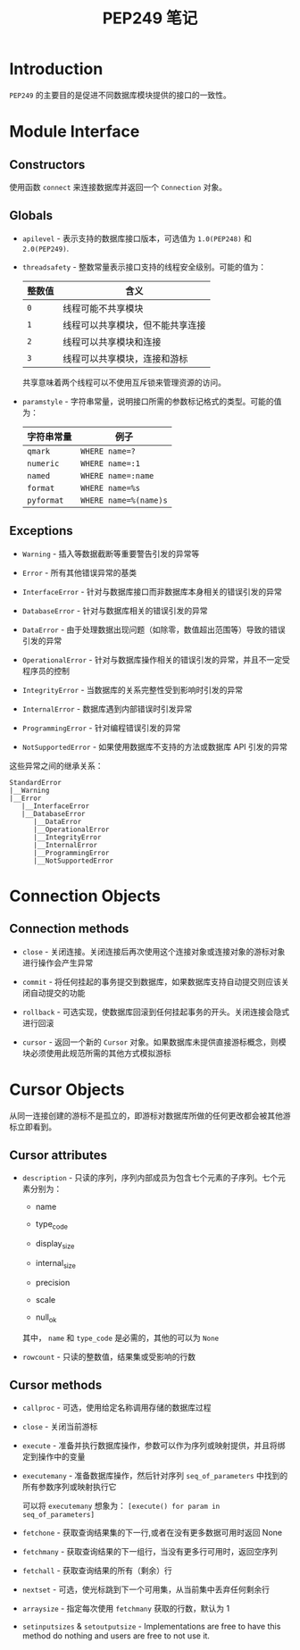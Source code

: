 #+TITLE:      PEP249 笔记

* 目录                                                    :TOC_4_gh:noexport:
- [[#introduction][Introduction]]
- [[#module-interface][Module Interface]]
  - [[#constructors][Constructors]]
  - [[#globals][Globals]]
  - [[#exceptions][Exceptions]]
- [[#connection-objects][Connection Objects]]
  - [[#connection-methods][Connection methods]]
- [[#cursor-objects][Cursor Objects]]
  - [[#cursor-attributes][Cursor attributes]]
  - [[#cursor-methods][Cursor methods]]

* Introduction
  ~PEP249~ 的主要目的是促进不同数据库模块提供的接口的一致性。

* Module Interface
** Constructors
   使用函数 ~connect~ 来连接数据库并返回一个 ~Connection~ 对象。

** Globals
   + ~apilevel~ - 表示支持的数据库接口版本，可选值为 ~1.0(PEP248)~ 和 ~2.0(PEP249)~.

   + ~threadsafety~ - 整数常量表示接口支持的线程安全级别。可能的值为：
     |--------+----------------------------------|
     | 整数值 | 含义                             |
     |--------+----------------------------------|
     | ~0~      | 线程可能不共享模块               |
     | ~1~      | 线程可以共享模块，但不能共享连接 |
     | ~2~      | 线程可以共享模块和连接           |
     | ~3~      | 线程可以共享模块，连接和游标     |
     |--------+----------------------------------|

     共享意味着两个线程可以不使用互斥锁来管理资源的访问。

   + ~paramstyle~ - 字符串常量，说明接口所需的参数标记格式的类型。可能的值为：
     |------------+---------------------|
     | 字符串常量 | 例子                |
     |------------+---------------------|
     | ~qmark~      | ~WHERE name=?~        |
     | ~numeric~    | ~WHERE name=:1~       |
     | ~named~      | ~WHERE name=:name~    |
     | ~format~     | ~WHERE name=%s~       |
     | ~pyformat~   | ~WHERE name=%(name)s~ |
     |------------+---------------------|

** Exceptions
   + ~Warning~ - 插入等数据截断等重要警告引发的异常等

   + ~Error~ - 所有其他错误异常的基类

   + ~InterfaceError~ - 针对与数据库接口而非数据库本身相关的错误引发的异常

   + ~DatabaseError~ - 针对与数据库相关的错误引发的异常

   + ~DataError~ - 由于处理数据出现问题（如除零，数值超出范围等）导致的错误引发的异常

   + ~OperationalError~ - 针对与数据库操作相关的错误引发的异常，并且不一定受程序员的控制

   + ~IntegrityError~ - 当数据库的关系完整性受到影响时引发的异常

   + ~InternalError~ - 数据库遇到内部错误时引发异常

   + ~ProgrammingError~ - 针对编程错误引发的异常

   + ~NotSupportedError~ - 如果使用数据库不支持的方法或数据库 API 引发的异常

   这些异常之间的继承关系：
   #+BEGIN_EXAMPLE
     StandardError
     |__Warning
     |__Error
        |__InterfaceError
        |__DatabaseError
           |__DataError
           |__OperationalError
           |__IntegrityError
           |__InternalError
           |__ProgrammingError
           |__NotSupportedError
   #+END_EXAMPLE

* Connection Objects
** Connection methods
   + ~close~ - 关闭连接。关闭连接后再次使用这个连接对象或连接对象的游标对象进行操作会产生异常

   + ~commit~ - 将任何挂起的事务提交到数据库，如果数据库支持自动提交则应该关闭自动提交的功能

   + ~rollback~ - 可选实现，使数据库回滚到任何挂起事务的开头。关闭连接会隐式进行回滚

   + ~cursor~ - 返回一个新的 ~Cursor~ 对象。如果数据库未提供直接游标概念，则模块必须使用此规范所需的其他方式模拟游标

* Cursor Objects
  从同一连接创建的游标不是孤立的，即游标对数据库所做的任何更改都会被其他游标立即看到。

** Cursor attributes
   + ~description~ - 只读的序列，序列内部成员为包含七个元素的子序列。七个元素分别为：

     + name

     + type_code

     + display_size

     + internal_size

     + precision

     + scale

     + null_ok

     其中， ~name~ 和 ~type_code~ 是必需的，其他的可以为 ~None~

   + ~rowcount~ - 只读的整数值，结果集或受影响的行数

** Cursor methods
   + ~callproc~ - 可选，使用给定名称调用存储的数据库过程

   + ~close~ - 关闭当前游标

   + ~execute~ - 准备并执行数据库操作，参数可以作为序列或映射提供，并且将绑定到操作中的变量

   + ~executemany~ - 准备数据库操作，然后针对序列 ~seq_of_parameters~ 中找到的所有参数序列或映射执行它

     可以将 ~executemany~ 想象为： ~[execute() for param in seq_of_parameters]~

   + ~fetchone~ - 获取查询结果集的下一行,或者在没有更多数据可用时返回 None

   + ~fetchmany~ - 获取查询结果的下一组行，当没有更多行可用时，返回空序列

   + ~fetchall~ - 获取查询结果的所有（剩余）行

   + ~nextset~ - 可选，使光标跳到下一个可用集，从当前集中丢弃任何剩余行

   + ~arraysize~  - 指定每次使用 ~fetchmany~ 获取的行数，默认为 1

   + ~setinputsizes~ & ~setoutputsize~ - Implementations are free to have this method do nothing 
     and users are free to not use it.

